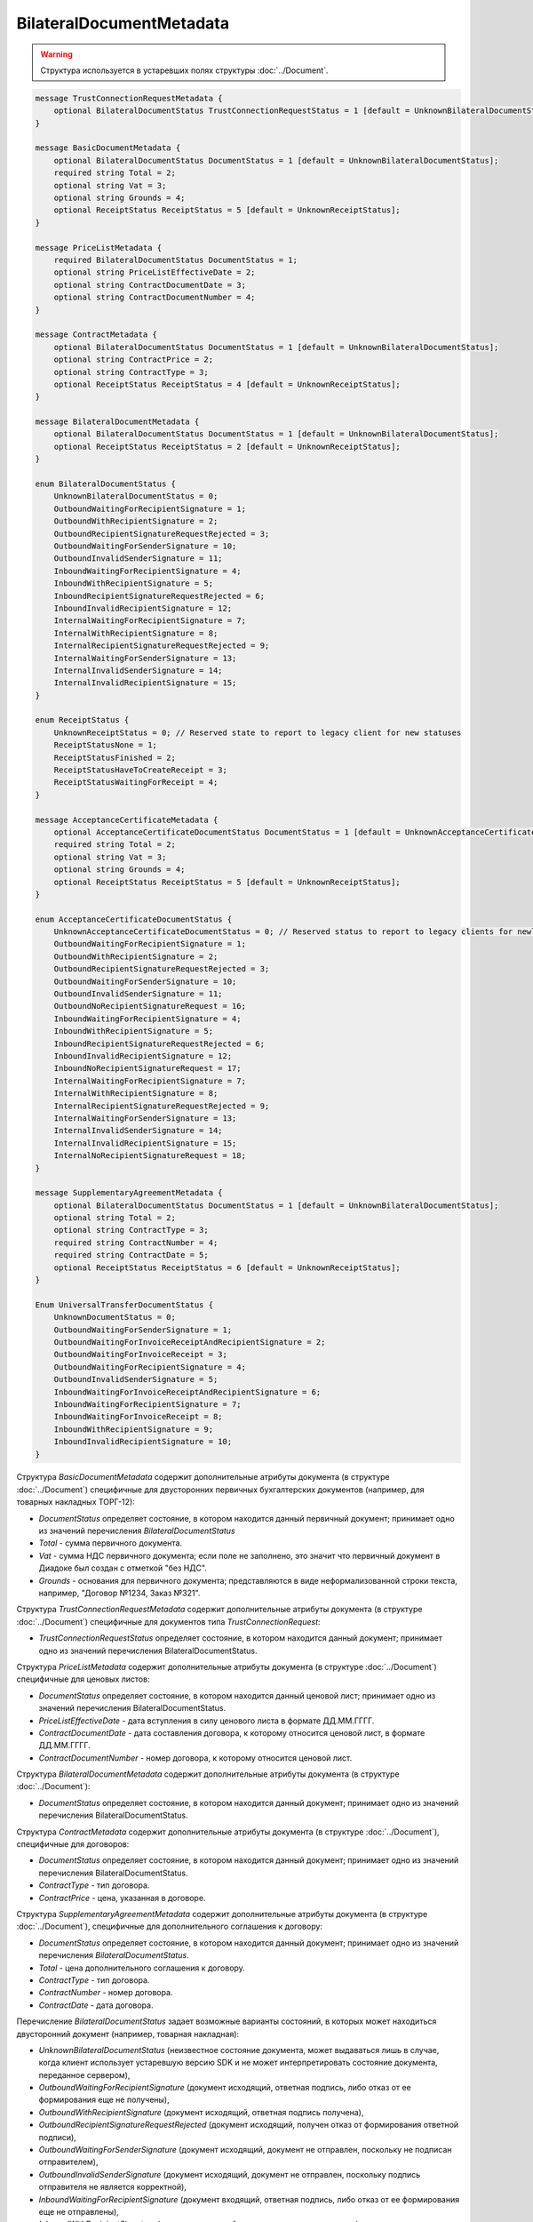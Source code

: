 BilateralDocumentMetadata
=========================

.. warning::
	Структура используется в устаревших полях структуры :doc:`../Document`.

.. code-block:: protobuf

    message TrustConnectionRequestMetadata {
        optional BilateralDocumentStatus TrustConnectionRequestStatus = 1 [default = UnknownBilateralDocumentStatus];
    }

    message BasicDocumentMetadata {
        optional BilateralDocumentStatus DocumentStatus = 1 [default = UnknownBilateralDocumentStatus];
        required string Total = 2;
        optional string Vat = 3;
        optional string Grounds = 4;
        optional ReceiptStatus ReceiptStatus = 5 [default = UnknownReceiptStatus];
    }

    message PriceListMetadata {
        required BilateralDocumentStatus DocumentStatus = 1;
        optional string PriceListEffectiveDate = 2;
        optional string ContractDocumentDate = 3;
        optional string ContractDocumentNumber = 4;
    }

    message ContractMetadata {
        optional BilateralDocumentStatus DocumentStatus = 1 [default = UnknownBilateralDocumentStatus];
        optional string ContractPrice = 2;
        optional string ContractType = 3;
        optional ReceiptStatus ReceiptStatus = 4 [default = UnknownReceiptStatus];
    }

    message BilateralDocumentMetadata {
        optional BilateralDocumentStatus DocumentStatus = 1 [default = UnknownBilateralDocumentStatus];
        optional ReceiptStatus ReceiptStatus = 2 [default = UnknownReceiptStatus];
    }

    enum BilateralDocumentStatus {
        UnknownBilateralDocumentStatus = 0;
        OutboundWaitingForRecipientSignature = 1;
        OutboundWithRecipientSignature = 2;
        OutboundRecipientSignatureRequestRejected = 3;
        OutboundWaitingForSenderSignature = 10;
        OutboundInvalidSenderSignature = 11;
        InboundWaitingForRecipientSignature = 4;
        InboundWithRecipientSignature = 5;
        InboundRecipientSignatureRequestRejected = 6;
        InboundInvalidRecipientSignature = 12;
        InternalWaitingForRecipientSignature = 7;
        InternalWithRecipientSignature = 8;
        InternalRecipientSignatureRequestRejected = 9;
        InternalWaitingForSenderSignature = 13;
        InternalInvalidSenderSignature = 14;
        InternalInvalidRecipientSignature = 15;
    }

    enum ReceiptStatus {
        UnknownReceiptStatus = 0; // Reserved state to report to legacy client for new statuses
        ReceiptStatusNone = 1;
        ReceiptStatusFinished = 2;
        ReceiptStatusHaveToCreateReceipt = 3;
        ReceiptStatusWaitingForReceipt = 4;
    }

    message AcceptanceCertificateMetadata {
        optional AcceptanceCertificateDocumentStatus DocumentStatus = 1 [default = UnknownAcceptanceCertificateDocumentStatus];
        required string Total = 2;
        optional string Vat = 3;
        optional string Grounds = 4;
        optional ReceiptStatus ReceiptStatus = 5 [default = UnknownReceiptStatus];
    }

    enum AcceptanceCertificateDocumentStatus {
        UnknownAcceptanceCertificateDocumentStatus = 0; // Reserved status to report to legacy clients for newly introduced statuses
        OutboundWaitingForRecipientSignature = 1;
        OutboundWithRecipientSignature = 2;
        OutboundRecipientSignatureRequestRejected = 3;
        OutboundWaitingForSenderSignature = 10;
        OutboundInvalidSenderSignature = 11;
        OutboundNoRecipientSignatureRequest = 16;
        InboundWaitingForRecipientSignature = 4;
        InboundWithRecipientSignature = 5;
        InboundRecipientSignatureRequestRejected = 6;
        InboundInvalidRecipientSignature = 12;
        InboundNoRecipientSignatureRequest = 17;
        InternalWaitingForRecipientSignature = 7;
        InternalWithRecipientSignature = 8;
        InternalRecipientSignatureRequestRejected = 9;
        InternalWaitingForSenderSignature = 13;
        InternalInvalidSenderSignature = 14;
        InternalInvalidRecipientSignature = 15;
        InternalNoRecipientSignatureRequest = 18;
    }

    message SupplementaryAgreementMetadata {
        optional BilateralDocumentStatus DocumentStatus = 1 [default = UnknownBilateralDocumentStatus];
        optional string Total = 2;
        optional string ContractType = 3;
        required string ContractNumber = 4;
        required string ContractDate = 5;
        optional ReceiptStatus ReceiptStatus = 6 [default = UnknownReceiptStatus];
    }

    Enum UniversalTransferDocumentStatus {
        UnknownDocumentStatus = 0;
        OutboundWaitingForSenderSignature = 1;
        OutboundWaitingForInvoiceReceiptAndRecipientSignature = 2;
        OutboundWaitingForInvoiceReceipt = 3; 
        OutboundWaitingForRecipientSignature = 4;
        OutboundInvalidSenderSignature = 5;
        InboundWaitingForInvoiceReceiptAndRecipientSignature = 6;
        InboundWaitingForRecipientSignature = 7; 
        InboundWaitingForInvoiceReceipt = 8;
        InboundWithRecipientSignature = 9; 
        InboundInvalidRecipientSignature = 10;
    }
        

Структура *BasicDocumentMetadata* содержит дополнительные атрибуты документа (в структуре :doc:`../Document`) специфичные для двусторонних первичных бухгалтерских документов (например, для товарных накладных ТОРГ-12):

-  *DocumentStatus* определяет состояние, в котором находится данный первичный документ; принимает одно из значений перечисления *BilateralDocumentStatus*

-  *Total* - сумма первичного документа.

-  *Vat* - сумма НДС первичного документа; если поле не заполнено, это значит что первичный документ в Диадоке был создан с отметкой "без НДС".

-  *Grounds* - основания для первичного документа; представляются в виде неформализованной строки текста, например, "Договор №1234, Заказ №321".

Структура *TrustConnectionRequestMetadata* содержит дополнительные атрибуты документа (в структуре :doc:`../Document`) специфичные для документов типа *TrustConnectionRequest*:

-  *TrustConnectionRequestStatus* определяет состояние, в котором находится данный документ; принимает одно из значений перечисления BilateralDocumentStatus.

Структура *PriceListMetadata* содержит дополнительные атрибуты документа (в структуре :doc:`../Document`) специфичные для ценовых листов:

-  *DocumentStatus* определяет состояние, в котором находится данный ценовой лист; принимает одно из значений перечисления BilateralDocumentStatus.

-  *PriceListEffectiveDate* - дата вступления в силу ценового листа в формате ДД.ММ.ГГГГ.

-  *ContractDocumentDate* - дата составления договора, к которому относится ценовой лист, в формате ДД.ММ.ГГГГ.

-  *ContractDocumentNumber* - номер договора, к которому относится ценовой лист.

Структура *BilateralDocumentMetadata* содержит дополнительные атрибуты документа (в структуре :doc:`../Document`):

-  *DocumentStatus* определяет состояние, в котором находится данный документ; принимает одно из значений перечисления BilateralDocumentStatus.

Структура *ContractMetadata* содержит дополнительные атрибуты документа (в структуре :doc:`../Document`), специфичные для договоров:

-  *DocumentStatus* определяет состояние, в котором находится данный документ; принимает одно из значений перечисления BilateralDocumentStatus.

-  *ContractType* - тип договора.

-  *ContractPrice* - цена, указанная в договоре.

Структура *SupplementaryAgreementMetadata* содержит дополнительные атрибуты документа (в структуре :doc:`../Document`), специфичные для дополнительного соглашения к договору:

-  *DocumentStatus* определяет состояние, в котором находится данный документ; принимает одно из значений перечисления *BilateralDocumentStatus*.

-  *Total* - цена дополнительного соглашения к договору.

-  *ContractType* - тип договора.

-  *ContractNumber* - номер договора.

-  *ContractDate* - дата договора.

Перечисление *BilateralDocumentStatus* задает возможные варианты состояний, в которых может находиться двусторонний документ (например, товарная накладная):

-  *UnknownBilateralDocumentStatus* (неизвестное состояние документа, может выдаваться лишь в случае, когда клиент использует устаревшую версию SDK и не может интерпретировать состояние документа, переданное сервером),

-  *OutboundWaitingForRecipientSignature* (документ исходящий, ответная подпись, либо отказ от ее формирования еще не получены),

-  *OutboundWithRecipientSignature* (документ исходящий, ответная подпись получена),

-  *OutboundRecipientSignatureRequestRejected* (документ исходящий, получен отказ от формирования ответной подписи),

-  *OutboundWaitingForSenderSignature* (документ исходящий, документ не отправлен, поскольку не подписан отправителем),

-  *OutboundInvalidSenderSignature* (документ исходящий, документ не отправлен, поскольку подпись отправителя не является корректной),

-  *InboundWaitingForRecipientSignature* (документ входящий, ответная подпись, либо отказ от ее формирования еще не отправлены),

-  *InboundWithRecipientSignature* (документ входящий, ответная подпись поставлена),

-  *InboundRecipientSignatureRequestRejected* (документ входящий, отправлен отказ от формирования ответной подписи),

-  *InboundInvalidRecipientSignature* (документ входящий, документооборот не завершен, поскольку подпись получателя не является корректной),

-  *InternalWaitingForRecipientSignature* (документ внутренний, ответная подпись, либо отказ от ее формирования еще не отправлены),

-  *InternalWithRecipientSignature* (документ внутренний, ответная подпись поставлена),

-  *InternalRecipientSignatureRequestRejected* (документ внутренний, отправлен отказ от формирования ответной подписи),

-  *InternalWaitingForSenderSignature* (документ внутренний, документ не отправлен, поскольку не подписан отправителем),

-  *InternalInvalidSenderSignature* (документ внутренний, документ не отправлен, поскольку подпись отправителя не является корректной),

-  *InternalInvalidRecipientSignature* (документ внутренний, документооборот не завершен, поскольку подпись получателя не
   является корректной).

Структура *AcceptanceCertificateMetadata* содержит дополнительные атрибуты документа (в структуре :doc:`../Document`) специфичные для актов о выполнении работ / оказании услуг. Описание полей - аналогично структуре *BasicDocumentMetadata*, отличается только тип поля *DocumentStatus* (см. описание перечисления AcceptanceCertificateDocumentMetadata).

Перечисление *AcceptanceCertificateDocumentStatus* задает возможные варианты состояний, в которых может находиться акт о выполнении работ/оказании услуг. Содержит все значения из перечисления BilateralDocumentStatus и дополнительно еще несколько возможных значений:

-  *OutboundNoRecipientSignatureRequest* (документ исходящий, ответная подпись не запрошена),

-  *InboundNoRecipientSignatureRequest* (документ входящий, ответная подпись не запрошена),

-  *InternalNoRecipientSignatureRequest* (документ внутренний, ответная подпись не запрошена).

Перечисление *UniversalTransferDocumentStatus* задает возможные варианты состояний, в которых может находиться Универсальный передаточный документ (УПД). Содержит все значения из перечисления BilateralDocumentStatus и дополнительно еще несколько возможных значений:

-  *OutboundWaitingForInvoiceReceiptAndRecipientSignature* - документ исходящий, ожидается извещение о получении и подпись получателя,

-  *OutboundWaitingForInvoiceReceipt* = 3; - документ исходящий, ожидается извещение о получении,

-  *InboundWaitingForInvoiceReceiptAndRecipientSignature* - документ входящий, ожидается извещение о получении и подпись получателя,

-  *InboundWaitingForInvoiceReceipt* - документ входящий, ожидается извещение о получении.
